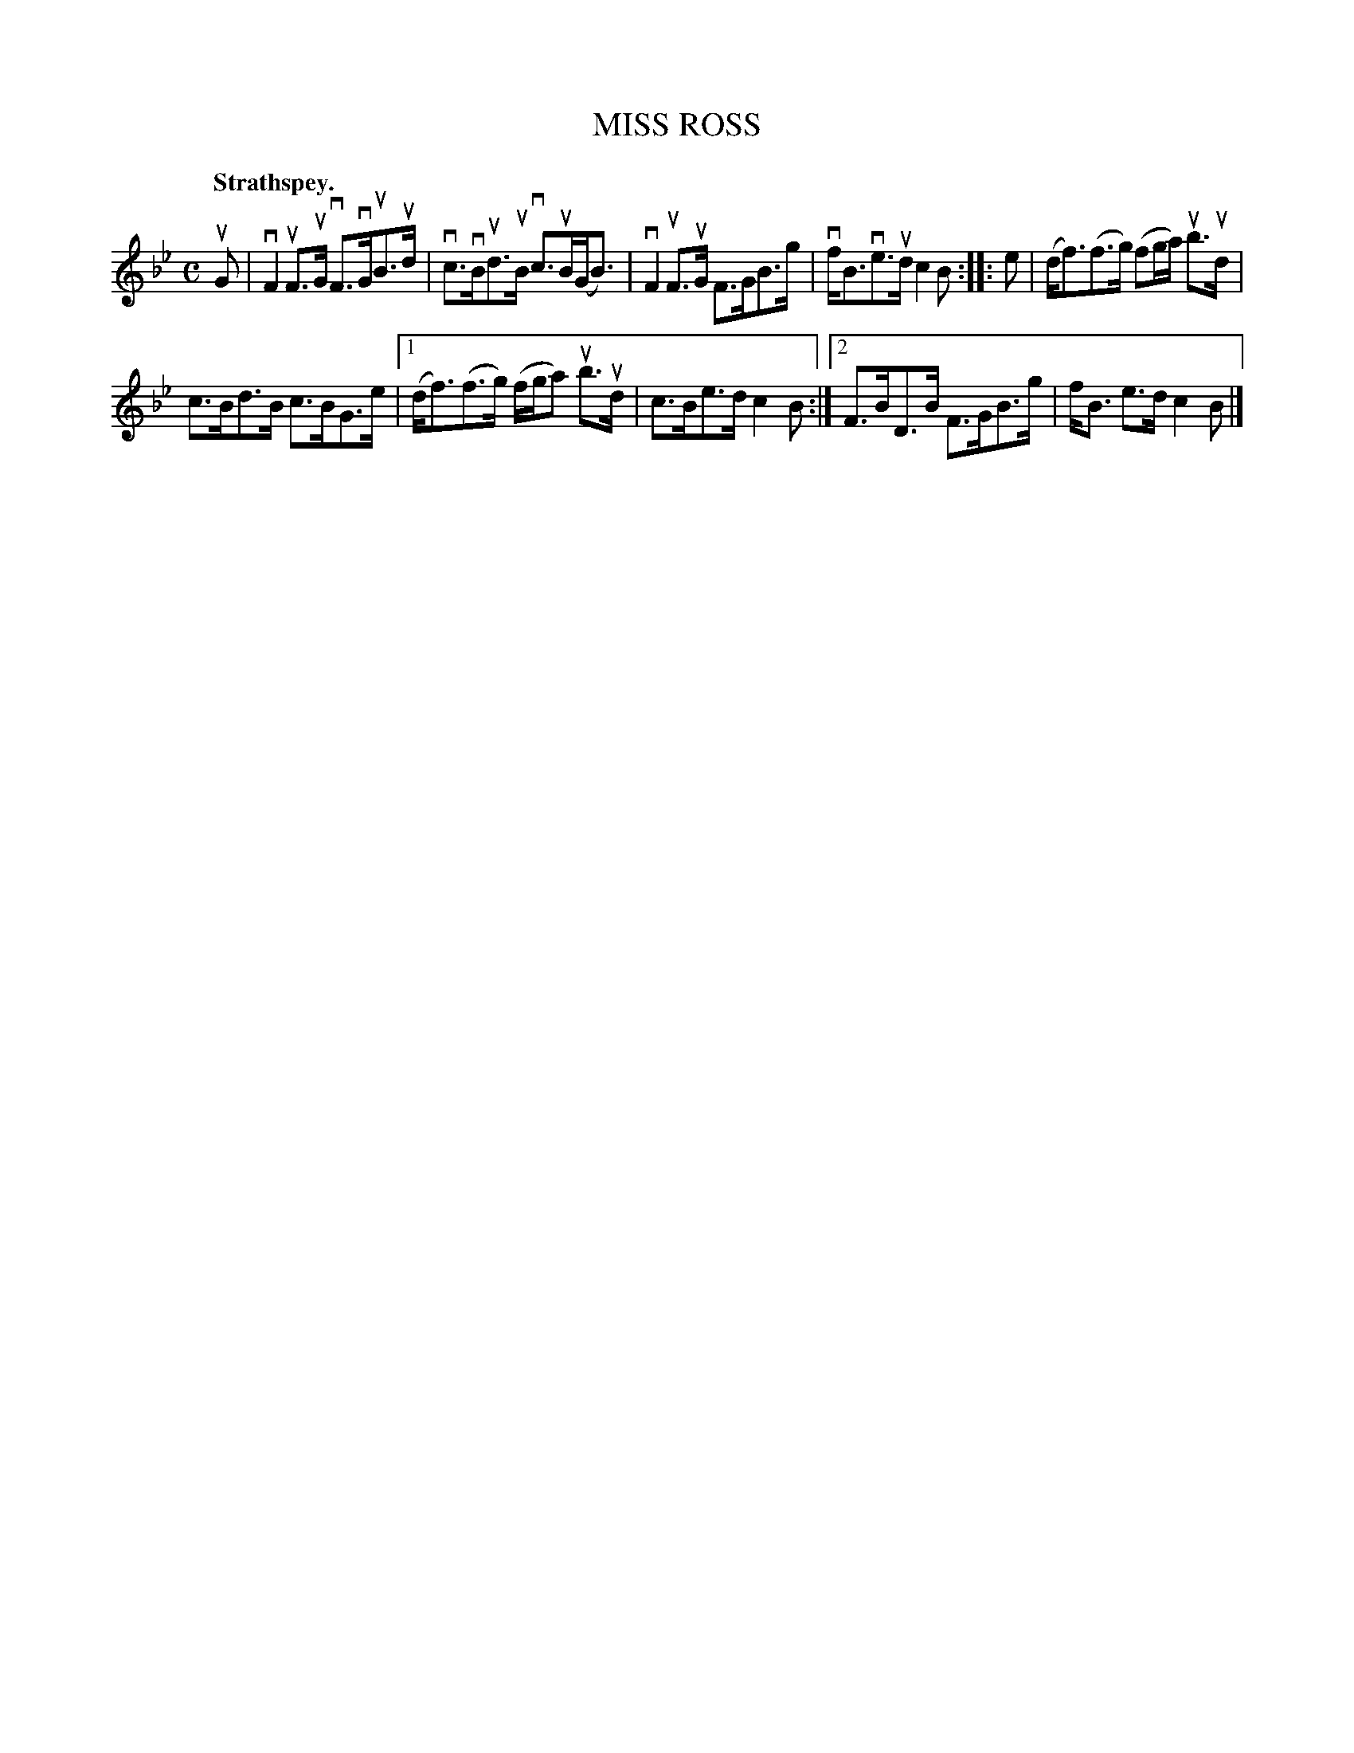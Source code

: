 X: 2204
T: MISS ROSS
Q: "Strathspey."
R: Strathspey.
%R: strathspey
B: James Kerr "Merry Melodies" v.2 p.23 #204
Z: 2016 John Chambers <jc:trillian.mit.edu>
M: C
L: 1/8
K: Bb
uG |\
vF2uF>uG vF>vGuB>ud | vc>vBud>uB vc>uB(G<B) |\
vF2uF>uG F>GB>g | vf<Bve>ud c2B ::\
e |\
(d<f)(f>g) (fg/a/) ub>ud |
c>Bd>B c>BG>e |\
[1 (d<f)(f>g) (f/g/a) ub>ud | c>Be>d c2B :|\
[2 F>BD>B F>GB>g | f<B e>d c2B |]
